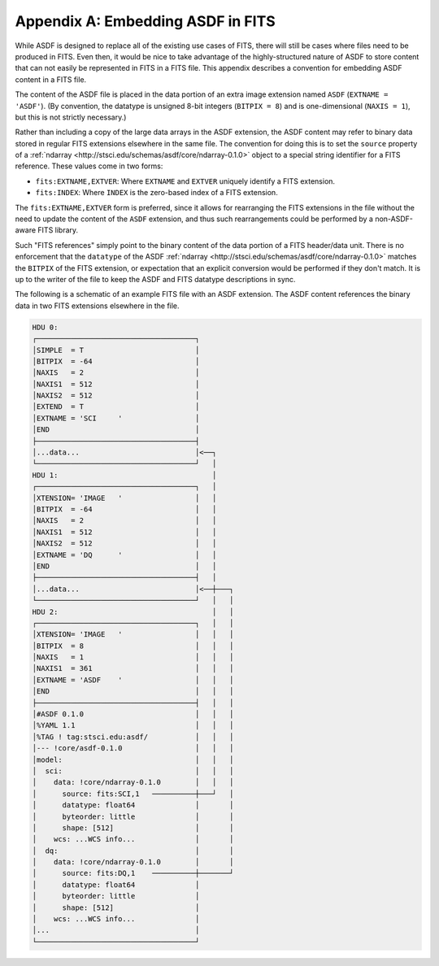 Appendix A: Embedding ASDF in FITS
==================================

While ASDF is designed to replace all of the existing use cases of
FITS, there will still be cases where files need to be produced in
FITS.  Even then, it would be nice to take advantage of the
highly-structured nature of ASDF to store content that can not easily
be represented in FITS in a FITS file.  This appendix describes a
convention for embedding ASDF content in a FITS file.

The content of the ASDF file is placed in the data portion of an extra
image extension named ``ASDF`` (``EXTNAME = 'ASDF'``).  (By
convention, the datatype is unsigned 8-bit integers (``BITPIX = 8``)
and is one-dimensional (``NAXIS = 1``), but this is not strictly
necessary.)

Rather than including a copy of the large data arrays in the ASDF
extension, the ASDF content may refer to binary data stored in regular
FITS extensions elsewhere in the same file.  The convention for doing
this is to set the ``source`` property of a :ref:`ndarray
<http://stsci.edu/schemas/asdf/core/ndarray-0.1.0>` object to a
special string identifier for a FITS reference.  These values come in
two forms:

- ``fits:EXTNAME,EXTVER``: Where ``EXTNAME`` and ``EXTVER`` uniquely
  identify a FITS extension.

- ``fits:INDEX``: Where ``INDEX`` is the zero-based index of a FITS
  extension.

The ``fits:EXTNAME,EXTVER`` form is preferred, since it allows for
rearranging the FITS extensions in the file without the need to update
the content of the ``ASDF`` extension, and thus such rearrangements
could be performed by a non-ASDF-aware FITS library.

Such "FITS references" simply point to the binary content of the data
portion of a FITS header/data unit.  There is no enforcement that the
``datatype`` of the ASDF :ref:`ndarray
<http://stsci.edu/schemas/asdf/core/ndarray-0.1.0>` matches the
``BITPIX`` of the FITS extension, or expectation that an explicit
conversion would be performed if they don't match.  It is up to the
writer of the file to keep the ASDF and FITS datatype descriptions in
sync.

The following is a schematic of an example FITS file with an ASDF
extension.  The ASDF content references the binary data in two FITS
extensions elsewhere in the file.

.. code::

  HDU 0:
  ┌─────────────────────────────────────┐
  │SIMPLE  = T                          │
  │BITPIX  = -64                        │
  │NAXIS   = 2                          │
  │NAXIS1  = 512                        │
  │NAXIS2  = 512                        │
  │EXTEND  = T                          │
  │EXTNAME = 'SCI     '                 │
  │END                                  │
  ├─────────────────────────────────────┤
  │...data...                           │<──┐
  └─────────────────────────────────────┘   │
  HDU 1:                                    │
  ┌─────────────────────────────────────┐   │
  │XTENSION= 'IMAGE   '                 │   │
  │BITPIX  = -64                        │   │
  │NAXIS   = 2                          │   │
  │NAXIS1  = 512                        │   │
  │NAXIS2  = 512                        │   │
  │EXTNAME = 'DQ      '                 │   │
  │END                                  │   │
  ├─────────────────────────────────────┤   │
  │...data...                           │<──┼───┐
  └─────────────────────────────────────┘   │   │
  HDU 2:                                    │   │
  ┌─────────────────────────────────────┐   │   │
  │XTENSION= 'IMAGE   '                 │   │   │
  │BITPIX  = 8                          │   │   │
  │NAXIS   = 1                          │   │   │
  │NAXIS1  = 361                        │   │   │
  │EXTNAME = 'ASDF    '                 │   │   │
  │END                                  │   │   │
  ├─────────────────────────────────────┤   │   │
  │#ASDF 0.1.0                          │   │   │
  │%YAML 1.1                            │   │   │
  │%TAG ! tag:stsci.edu:asdf/           │   │   │
  │--- !core/asdf-0.1.0                 │   │   │
  │model:                               │   │   │
  │  sci:                               │   │   │
  │    data: !core/ndarray-0.1.0        │   │   │
  │      source: fits:SCI,1   ──────────┼───┘   │
  │      datatype: float64              │       │
  │      byteorder: little              │       │
  │      shape: [512]                   │       │
  │    wcs: ...WCS info...              │       │
  │  dq:                                │       │
  │    data: !core/ndarray-0.1.0        │       │
  │      source: fits:DQ,1    ──────────┼───────┘
  │      datatype: float64              │
  │      byteorder: little              │
  │      shape: [512]                   │
  │    wcs: ...WCS info...              │
  │...                                  │
  └─────────────────────────────────────┘
